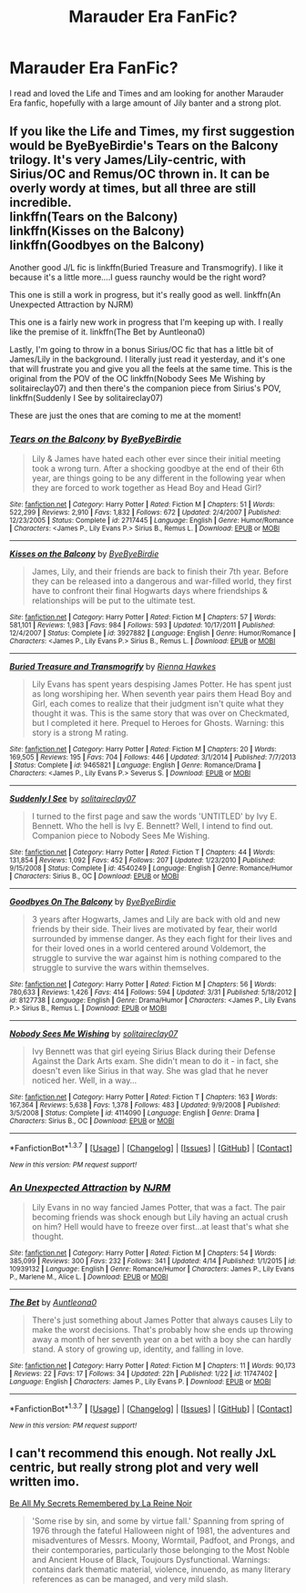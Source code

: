 #+TITLE: Marauder Era FanFic?

* Marauder Era FanFic?
:PROPERTIES:
:Author: marauderer
:Score: 0
:DateUnix: 1461554698.0
:DateShort: 2016-Apr-25
:FlairText: Request
:END:
I read and loved the Life and Times and am looking for another Marauder Era fanfic, hopefully with a large amount of Jily banter and a strong plot.


** If you like the Life and Times, my first suggestion would be ByeByeBirdie's Tears on the Balcony trilogy. It's very James/Lily-centric, with Sirius/OC and Remus/OC thrown in. It can be overly wordy at times, but all three are still incredible.\\
linkffn(Tears on the Balcony)\\
linkffn(Kisses on the Balcony)\\
linkffn(Goodbyes on the Balcony)

Another good J/L fic is linkffn(Buried Treasure and Transmogrify). I like it because it's a little more....I guess raunchy would be the right word?

This one is still a work in progress, but it's really good as well. linkffn(An Unexpected Attraction by NJRM)

This one is a fairly new work in progress that I'm keeping up with. I really like the premise of it. linkffn(The Bet by Auntleona0)

Lastly, I'm going to throw in a bonus Sirius/OC fic that has a little bit of James/Lily in the background. I literally just read it yesterday, and it's one that will frustrate you and give you all the feels at the same time. This is the original from the POV of the OC linkffn(Nobody Sees Me Wishing by solitaireclay07) and then there's the companion piece from Sirius's POV, linkffn(Suddenly I See by solitaireclay07)

These are just the ones that are coming to me at the moment!
:PROPERTIES:
:Author: sunshineallday
:Score: 2
:DateUnix: 1461621951.0
:DateShort: 2016-Apr-26
:END:

*** [[http://www.fanfiction.net/s/2717445/1/][*/Tears on the Balcony/*]] by [[https://www.fanfiction.net/u/71431/ByeByeBirdie][/ByeByeBirdie/]]

#+begin_quote
  Lily & James have hated each other ever since their initial meeting took a wrong turn. After a shocking goodbye at the end of their 6th year, are things going to be any different in the following year when they are forced to work together as Head Boy and Head Girl?
#+end_quote

^{/Site/: [[http://www.fanfiction.net/][fanfiction.net]] *|* /Category/: Harry Potter *|* /Rated/: Fiction M *|* /Chapters/: 51 *|* /Words/: 522,299 *|* /Reviews/: 2,910 *|* /Favs/: 1,832 *|* /Follows/: 672 *|* /Updated/: 2/4/2007 *|* /Published/: 12/23/2005 *|* /Status/: Complete *|* /id/: 2717445 *|* /Language/: English *|* /Genre/: Humor/Romance *|* /Characters/: <James P., Lily Evans P.> Sirius B., Remus L. *|* /Download/: [[http://www.p0ody-files.com/ff_to_ebook/ffn-bot/index.php?id=2717445&source=ff&filetype=epub][EPUB]] or [[http://www.p0ody-files.com/ff_to_ebook/ffn-bot/index.php?id=2717445&source=ff&filetype=mobi][MOBI]]}

--------------

[[http://www.fanfiction.net/s/3927882/1/][*/Kisses on the Balcony/*]] by [[https://www.fanfiction.net/u/71431/ByeByeBirdie][/ByeByeBirdie/]]

#+begin_quote
  James, Lily, and their friends are back to finish their 7th year. Before they can be released into a dangerous and war-filled world, they first have to confront their final Hogwarts days where friendships & relationships will be put to the ultimate test.
#+end_quote

^{/Site/: [[http://www.fanfiction.net/][fanfiction.net]] *|* /Category/: Harry Potter *|* /Rated/: Fiction M *|* /Chapters/: 57 *|* /Words/: 581,101 *|* /Reviews/: 1,983 *|* /Favs/: 984 *|* /Follows/: 593 *|* /Updated/: 10/17/2011 *|* /Published/: 12/4/2007 *|* /Status/: Complete *|* /id/: 3927882 *|* /Language/: English *|* /Genre/: Humor/Romance *|* /Characters/: <James P., Lily Evans P.> Sirius B., Remus L. *|* /Download/: [[http://www.p0ody-files.com/ff_to_ebook/ffn-bot/index.php?id=3927882&source=ff&filetype=epub][EPUB]] or [[http://www.p0ody-files.com/ff_to_ebook/ffn-bot/index.php?id=3927882&source=ff&filetype=mobi][MOBI]]}

--------------

[[http://www.fanfiction.net/s/9465821/1/][*/Buried Treasure and Transmogrify/*]] by [[https://www.fanfiction.net/u/835930/Rienna-Hawkes][/Rienna Hawkes/]]

#+begin_quote
  Lily Evans has spent years despising James Potter. He has spent just as long worshiping her. When seventh year pairs them Head Boy and Girl, each comes to realize that their judgment isn't quite what they thought it was. This is the same story that was over on Checkmated, but I completed it here. Prequel to Heroes for Ghosts. Warning: this story is a strong M rating.
#+end_quote

^{/Site/: [[http://www.fanfiction.net/][fanfiction.net]] *|* /Category/: Harry Potter *|* /Rated/: Fiction M *|* /Chapters/: 20 *|* /Words/: 169,505 *|* /Reviews/: 195 *|* /Favs/: 704 *|* /Follows/: 446 *|* /Updated/: 3/1/2014 *|* /Published/: 7/7/2013 *|* /Status/: Complete *|* /id/: 9465821 *|* /Language/: English *|* /Genre/: Romance/Drama *|* /Characters/: <James P., Lily Evans P.> Severus S. *|* /Download/: [[http://www.p0ody-files.com/ff_to_ebook/ffn-bot/index.php?id=9465821&source=ff&filetype=epub][EPUB]] or [[http://www.p0ody-files.com/ff_to_ebook/ffn-bot/index.php?id=9465821&source=ff&filetype=mobi][MOBI]]}

--------------

[[http://www.fanfiction.net/s/4540249/1/][*/Suddenly I See/*]] by [[https://www.fanfiction.net/u/291449/solitaireclay07][/solitaireclay07/]]

#+begin_quote
  I turned to the first page and saw the words 'UNTITLED' by Ivy E. Bennett. Who the hell is Ivy E. Bennett? Well, I intend to find out. Companion piece to Nobody Sees Me Wishing.
#+end_quote

^{/Site/: [[http://www.fanfiction.net/][fanfiction.net]] *|* /Category/: Harry Potter *|* /Rated/: Fiction T *|* /Chapters/: 44 *|* /Words/: 131,854 *|* /Reviews/: 1,092 *|* /Favs/: 452 *|* /Follows/: 207 *|* /Updated/: 1/23/2010 *|* /Published/: 9/15/2008 *|* /Status/: Complete *|* /id/: 4540249 *|* /Language/: English *|* /Genre/: Romance/Humor *|* /Characters/: Sirius B., OC *|* /Download/: [[http://www.p0ody-files.com/ff_to_ebook/ffn-bot/index.php?id=4540249&source=ff&filetype=epub][EPUB]] or [[http://www.p0ody-files.com/ff_to_ebook/ffn-bot/index.php?id=4540249&source=ff&filetype=mobi][MOBI]]}

--------------

[[http://www.fanfiction.net/s/8127738/1/][*/Goodbyes On The Balcony/*]] by [[https://www.fanfiction.net/u/71431/ByeByeBirdie][/ByeByeBirdie/]]

#+begin_quote
  3 years after Hogwarts, James and Lily are back with old and new friends by their side. Their lives are motivated by fear, their world surrounded by immense danger. As they each fight for their lives and for their loved ones in a world centered around Voldemort, the struggle to survive the war against him is nothing compared to the struggle to survive the wars within themselves.
#+end_quote

^{/Site/: [[http://www.fanfiction.net/][fanfiction.net]] *|* /Category/: Harry Potter *|* /Rated/: Fiction M *|* /Chapters/: 56 *|* /Words/: 780,633 *|* /Reviews/: 1,426 *|* /Favs/: 414 *|* /Follows/: 594 *|* /Updated/: 3/31 *|* /Published/: 5/18/2012 *|* /id/: 8127738 *|* /Language/: English *|* /Genre/: Drama/Humor *|* /Characters/: <James P., Lily Evans P.> Sirius B., Remus L. *|* /Download/: [[http://www.p0ody-files.com/ff_to_ebook/ffn-bot/index.php?id=8127738&source=ff&filetype=epub][EPUB]] or [[http://www.p0ody-files.com/ff_to_ebook/ffn-bot/index.php?id=8127738&source=ff&filetype=mobi][MOBI]]}

--------------

[[http://www.fanfiction.net/s/4114090/1/][*/Nobody Sees Me Wishing/*]] by [[https://www.fanfiction.net/u/291449/solitaireclay07][/solitaireclay07/]]

#+begin_quote
  Ivy Bennett was that girl eyeing Sirius Black during their Defense Against the Dark Arts exam. She didn't mean to do it - in fact, she doesn't even like Sirius in that way. She was glad that he never noticed her. Well, in a way...
#+end_quote

^{/Site/: [[http://www.fanfiction.net/][fanfiction.net]] *|* /Category/: Harry Potter *|* /Rated/: Fiction T *|* /Chapters/: 163 *|* /Words/: 167,364 *|* /Reviews/: 5,638 *|* /Favs/: 1,378 *|* /Follows/: 483 *|* /Updated/: 9/9/2008 *|* /Published/: 3/5/2008 *|* /Status/: Complete *|* /id/: 4114090 *|* /Language/: English *|* /Genre/: Drama *|* /Characters/: Sirius B., OC *|* /Download/: [[http://www.p0ody-files.com/ff_to_ebook/ffn-bot/index.php?id=4114090&source=ff&filetype=epub][EPUB]] or [[http://www.p0ody-files.com/ff_to_ebook/ffn-bot/index.php?id=4114090&source=ff&filetype=mobi][MOBI]]}

--------------

*FanfictionBot*^{1.3.7} *|* [[[https://github.com/tusing/reddit-ffn-bot/wiki/Usage][Usage]]] | [[[https://github.com/tusing/reddit-ffn-bot/wiki/Changelog][Changelog]]] | [[[https://github.com/tusing/reddit-ffn-bot/issues/][Issues]]] | [[[https://github.com/tusing/reddit-ffn-bot/][GitHub]]] | [[[https://www.reddit.com/message/compose?to=%2Fu%2Ftusing][Contact]]]

^{/New in this version: PM request support!/}
:PROPERTIES:
:Author: FanfictionBot
:Score: 1
:DateUnix: 1461622066.0
:DateShort: 2016-Apr-26
:END:


*** [[http://www.fanfiction.net/s/10939132/1/][*/An Unexpected Attraction/*]] by [[https://www.fanfiction.net/u/2185583/NJRM][/NJRM/]]

#+begin_quote
  Lily Evans in no way fancied James Potter, that was a fact. The pair becoming friends was shock enough but Lily having an actual crush on him? Hell would have to freeze over first...at least that's what she thought.
#+end_quote

^{/Site/: [[http://www.fanfiction.net/][fanfiction.net]] *|* /Category/: Harry Potter *|* /Rated/: Fiction M *|* /Chapters/: 54 *|* /Words/: 385,099 *|* /Reviews/: 300 *|* /Favs/: 232 *|* /Follows/: 341 *|* /Updated/: 4/14 *|* /Published/: 1/1/2015 *|* /id/: 10939132 *|* /Language/: English *|* /Genre/: Romance/Humor *|* /Characters/: James P., Lily Evans P., Marlene M., Alice L. *|* /Download/: [[http://www.p0ody-files.com/ff_to_ebook/ffn-bot/index.php?id=10939132&source=ff&filetype=epub][EPUB]] or [[http://www.p0ody-files.com/ff_to_ebook/ffn-bot/index.php?id=10939132&source=ff&filetype=mobi][MOBI]]}

--------------

[[http://www.fanfiction.net/s/11747402/1/][*/The Bet/*]] by [[https://www.fanfiction.net/u/2388942/Auntleona0][/Auntleona0/]]

#+begin_quote
  There's just something about James Potter that always causes Lily to make the worst decisions. That's probably how she ends up throwing away a month of her seventh year on a bet with a boy she can hardly stand. A story of growing up, identity, and falling in love.
#+end_quote

^{/Site/: [[http://www.fanfiction.net/][fanfiction.net]] *|* /Category/: Harry Potter *|* /Rated/: Fiction M *|* /Chapters/: 11 *|* /Words/: 90,173 *|* /Reviews/: 22 *|* /Favs/: 17 *|* /Follows/: 34 *|* /Updated/: 22h *|* /Published/: 1/22 *|* /id/: 11747402 *|* /Language/: English *|* /Characters/: James P., Lily Evans P. *|* /Download/: [[http://www.p0ody-files.com/ff_to_ebook/ffn-bot/index.php?id=11747402&source=ff&filetype=epub][EPUB]] or [[http://www.p0ody-files.com/ff_to_ebook/ffn-bot/index.php?id=11747402&source=ff&filetype=mobi][MOBI]]}

--------------

*FanfictionBot*^{1.3.7} *|* [[[https://github.com/tusing/reddit-ffn-bot/wiki/Usage][Usage]]] | [[[https://github.com/tusing/reddit-ffn-bot/wiki/Changelog][Changelog]]] | [[[https://github.com/tusing/reddit-ffn-bot/issues/][Issues]]] | [[[https://github.com/tusing/reddit-ffn-bot/][GitHub]]] | [[[https://www.reddit.com/message/compose?to=%2Fu%2Ftusing][Contact]]]

^{/New in this version: PM request support!/}
:PROPERTIES:
:Author: FanfictionBot
:Score: 1
:DateUnix: 1461622070.0
:DateShort: 2016-Apr-26
:END:


** I can't recommend this enough. Not really JxL centric, but really strong plot and very well written imo.

[[http://www.fictionalley.org/authors/la_reine_noire/BAMSR.html][Be All My Secrets Remembered by La Reine Noir]]

#+begin_quote
  'Some rise by sin, and some by virtue fall.' Spanning from spring of 1976 through the fateful Halloween night of 1981, the adventures and misadventures of Messrs. Moony, Wormtail, Padfoot, and Prongs, and their contemporaries, particularly those belonging to the Most Noble and Ancient House of Black, Toujours Dysfunctional. Warnings: contains dark thematic material, violence, innuendo, as many literary references as can be managed, and very mild slash.
#+end_quote
:PROPERTIES:
:Author: serenehime
:Score: 1
:DateUnix: 1461599962.0
:DateShort: 2016-Apr-25
:END:
